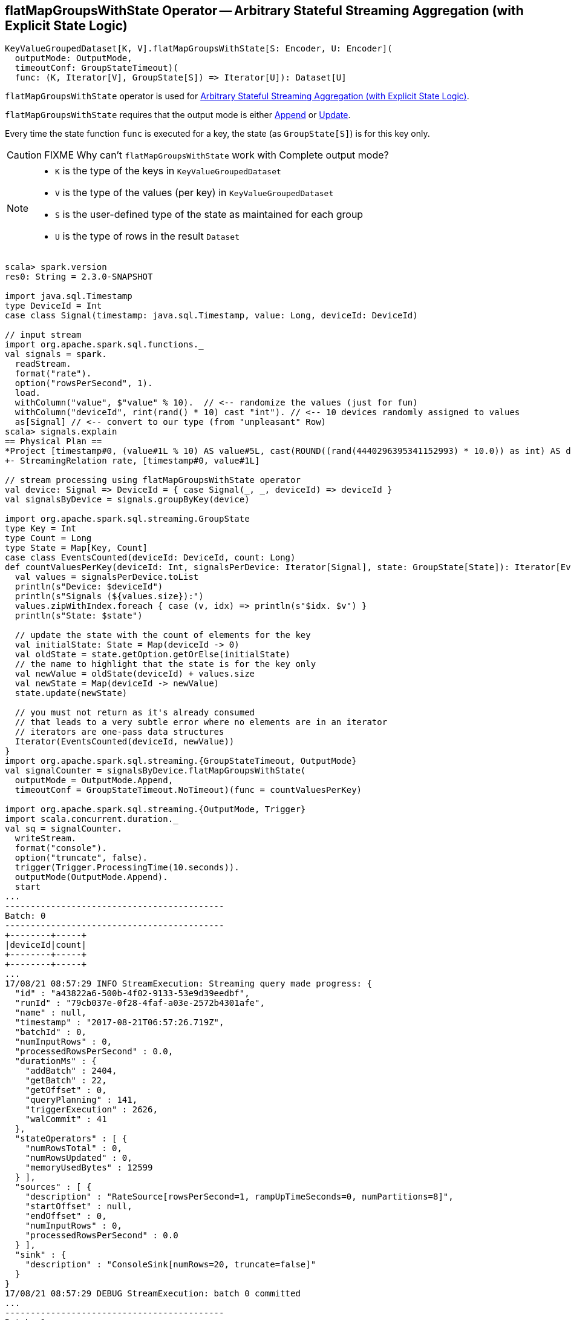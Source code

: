 == [[flatMapGroupsWithState]] flatMapGroupsWithState Operator -- Arbitrary Stateful Streaming Aggregation (with Explicit State Logic)

[source, scala]
----
KeyValueGroupedDataset[K, V].flatMapGroupsWithState[S: Encoder, U: Encoder](
  outputMode: OutputMode,
  timeoutConf: GroupStateTimeout)(
  func: (K, Iterator[V], GroupState[S]) => Iterator[U]): Dataset[U]
----

`flatMapGroupsWithState` operator is used for <<spark-sql-arbitrary-stateful-streaming-aggregation.adoc#, Arbitrary Stateful Streaming Aggregation (with Explicit State Logic)>>.

`flatMapGroupsWithState` requires that the output mode is either <<spark-sql-streaming-OutputMode.adoc#Append, Append>> or <<spark-sql-streaming-OutputMode.adoc#Update, Update>>.

Every time the state function `func` is executed for a key, the state (as `GroupState[S]`) is for this key only.

CAUTION: FIXME Why can't `flatMapGroupsWithState` work with Complete output mode?

[NOTE]
====
* `K` is the type of the keys in `KeyValueGroupedDataset`

* `V` is the type of the values (per key) in `KeyValueGroupedDataset`

* `S` is the user-defined type of the state as maintained for each group

* `U` is the type of rows in the result `Dataset`
====

[source, scala]
----
scala> spark.version
res0: String = 2.3.0-SNAPSHOT

import java.sql.Timestamp
type DeviceId = Int
case class Signal(timestamp: java.sql.Timestamp, value: Long, deviceId: DeviceId)

// input stream
import org.apache.spark.sql.functions._
val signals = spark.
  readStream.
  format("rate").
  option("rowsPerSecond", 1).
  load.
  withColumn("value", $"value" % 10).  // <-- randomize the values (just for fun)
  withColumn("deviceId", rint(rand() * 10) cast "int"). // <-- 10 devices randomly assigned to values
  as[Signal] // <-- convert to our type (from "unpleasant" Row)
scala> signals.explain
== Physical Plan ==
*Project [timestamp#0, (value#1L % 10) AS value#5L, cast(ROUND((rand(4440296395341152993) * 10.0)) as int) AS deviceId#9]
+- StreamingRelation rate, [timestamp#0, value#1L]

// stream processing using flatMapGroupsWithState operator
val device: Signal => DeviceId = { case Signal(_, _, deviceId) => deviceId }
val signalsByDevice = signals.groupByKey(device)

import org.apache.spark.sql.streaming.GroupState
type Key = Int
type Count = Long
type State = Map[Key, Count]
case class EventsCounted(deviceId: DeviceId, count: Long)
def countValuesPerKey(deviceId: Int, signalsPerDevice: Iterator[Signal], state: GroupState[State]): Iterator[EventsCounted] = {
  val values = signalsPerDevice.toList
  println(s"Device: $deviceId")
  println(s"Signals (${values.size}):")
  values.zipWithIndex.foreach { case (v, idx) => println(s"$idx. $v") }
  println(s"State: $state")

  // update the state with the count of elements for the key
  val initialState: State = Map(deviceId -> 0)
  val oldState = state.getOption.getOrElse(initialState)
  // the name to highlight that the state is for the key only
  val newValue = oldState(deviceId) + values.size
  val newState = Map(deviceId -> newValue)
  state.update(newState)

  // you must not return as it's already consumed
  // that leads to a very subtle error where no elements are in an iterator
  // iterators are one-pass data structures
  Iterator(EventsCounted(deviceId, newValue))
}
import org.apache.spark.sql.streaming.{GroupStateTimeout, OutputMode}
val signalCounter = signalsByDevice.flatMapGroupsWithState(
  outputMode = OutputMode.Append,
  timeoutConf = GroupStateTimeout.NoTimeout)(func = countValuesPerKey)

import org.apache.spark.sql.streaming.{OutputMode, Trigger}
import scala.concurrent.duration._
val sq = signalCounter.
  writeStream.
  format("console").
  option("truncate", false).
  trigger(Trigger.ProcessingTime(10.seconds)).
  outputMode(OutputMode.Append).
  start
...
-------------------------------------------
Batch: 0
-------------------------------------------
+--------+-----+
|deviceId|count|
+--------+-----+
+--------+-----+
...
17/08/21 08:57:29 INFO StreamExecution: Streaming query made progress: {
  "id" : "a43822a6-500b-4f02-9133-53e9d39eedbf",
  "runId" : "79cb037e-0f28-4faf-a03e-2572b4301afe",
  "name" : null,
  "timestamp" : "2017-08-21T06:57:26.719Z",
  "batchId" : 0,
  "numInputRows" : 0,
  "processedRowsPerSecond" : 0.0,
  "durationMs" : {
    "addBatch" : 2404,
    "getBatch" : 22,
    "getOffset" : 0,
    "queryPlanning" : 141,
    "triggerExecution" : 2626,
    "walCommit" : 41
  },
  "stateOperators" : [ {
    "numRowsTotal" : 0,
    "numRowsUpdated" : 0,
    "memoryUsedBytes" : 12599
  } ],
  "sources" : [ {
    "description" : "RateSource[rowsPerSecond=1, rampUpTimeSeconds=0, numPartitions=8]",
    "startOffset" : null,
    "endOffset" : 0,
    "numInputRows" : 0,
    "processedRowsPerSecond" : 0.0
  } ],
  "sink" : {
    "description" : "ConsoleSink[numRows=20, truncate=false]"
  }
}
17/08/21 08:57:29 DEBUG StreamExecution: batch 0 committed
...
-------------------------------------------
Batch: 1
-------------------------------------------
Device: 3
Signals (1):
0. Signal(2017-08-21 08:57:27.682,1,3)
State: GroupState(<undefined>)
Device: 8
Signals (1):
0. Signal(2017-08-21 08:57:26.682,0,8)
State: GroupState(<undefined>)
Device: 7
Signals (1):
0. Signal(2017-08-21 08:57:28.682,2,7)
State: GroupState(<undefined>)
+--------+-----+
|deviceId|count|
+--------+-----+
|3       |1    |
|8       |1    |
|7       |1    |
+--------+-----+
...
17/08/21 08:57:31 INFO StreamExecution: Streaming query made progress: {
  "id" : "a43822a6-500b-4f02-9133-53e9d39eedbf",
  "runId" : "79cb037e-0f28-4faf-a03e-2572b4301afe",
  "name" : null,
  "timestamp" : "2017-08-21T06:57:30.004Z",
  "batchId" : 1,
  "numInputRows" : 3,
  "inputRowsPerSecond" : 0.91324200913242,
  "processedRowsPerSecond" : 2.2388059701492535,
  "durationMs" : {
    "addBatch" : 1245,
    "getBatch" : 22,
    "getOffset" : 0,
    "queryPlanning" : 23,
    "triggerExecution" : 1340,
    "walCommit" : 44
  },
  "stateOperators" : [ {
    "numRowsTotal" : 3,
    "numRowsUpdated" : 3,
    "memoryUsedBytes" : 18095
  } ],
  "sources" : [ {
    "description" : "RateSource[rowsPerSecond=1, rampUpTimeSeconds=0, numPartitions=8]",
    "startOffset" : 0,
    "endOffset" : 3,
    "numInputRows" : 3,
    "inputRowsPerSecond" : 0.91324200913242,
    "processedRowsPerSecond" : 2.2388059701492535
  } ],
  "sink" : {
    "description" : "ConsoleSink[numRows=20, truncate=false]"
  }
}
17/08/21 08:57:31 DEBUG StreamExecution: batch 1 committed
...
-------------------------------------------
Batch: 2
-------------------------------------------
Device: 1
Signals (1):
0. Signal(2017-08-21 08:57:36.682,0,1)
State: GroupState(<undefined>)
Device: 3
Signals (2):
0. Signal(2017-08-21 08:57:32.682,6,3)
1. Signal(2017-08-21 08:57:35.682,9,3)
State: GroupState(Map(3 -> 1))
Device: 5
Signals (1):
0. Signal(2017-08-21 08:57:34.682,8,5)
State: GroupState(<undefined>)
Device: 4
Signals (1):
0. Signal(2017-08-21 08:57:29.682,3,4)
State: GroupState(<undefined>)
Device: 8
Signals (2):
0. Signal(2017-08-21 08:57:31.682,5,8)
1. Signal(2017-08-21 08:57:33.682,7,8)
State: GroupState(Map(8 -> 1))
Device: 7
Signals (2):
0. Signal(2017-08-21 08:57:30.682,4,7)
1. Signal(2017-08-21 08:57:37.682,1,7)
State: GroupState(Map(7 -> 1))
Device: 0
Signals (1):
0. Signal(2017-08-21 08:57:38.682,2,0)
State: GroupState(<undefined>)
+--------+-----+
|deviceId|count|
+--------+-----+
|1       |1    |
|3       |3    |
|5       |1    |
|4       |1    |
|8       |3    |
|7       |3    |
|0       |1    |
+--------+-----+
...
17/08/21 08:57:41 INFO StreamExecution: Streaming query made progress: {
  "id" : "a43822a6-500b-4f02-9133-53e9d39eedbf",
  "runId" : "79cb037e-0f28-4faf-a03e-2572b4301afe",
  "name" : null,
  "timestamp" : "2017-08-21T06:57:40.005Z",
  "batchId" : 2,
  "numInputRows" : 10,
  "inputRowsPerSecond" : 0.9999000099990002,
  "processedRowsPerSecond" : 9.242144177449168,
  "durationMs" : {
    "addBatch" : 1032,
    "getBatch" : 8,
    "getOffset" : 0,
    "queryPlanning" : 19,
    "triggerExecution" : 1082,
    "walCommit" : 21
  },
  "stateOperators" : [ {
    "numRowsTotal" : 7,
    "numRowsUpdated" : 7,
    "memoryUsedBytes" : 19023
  } ],
  "sources" : [ {
    "description" : "RateSource[rowsPerSecond=1, rampUpTimeSeconds=0, numPartitions=8]",
    "startOffset" : 3,
    "endOffset" : 13,
    "numInputRows" : 10,
    "inputRowsPerSecond" : 0.9999000099990002,
    "processedRowsPerSecond" : 9.242144177449168
  } ],
  "sink" : {
    "description" : "ConsoleSink[numRows=20, truncate=false]"
  }
}
17/08/21 08:57:41 DEBUG StreamExecution: batch 2 committed

// In the end...
sq.stop

// Use stateOperators to access the stats
scala> println(sq.lastProgress.stateOperators(0).prettyJson)
{
  "numRowsTotal" : 7,
  "numRowsUpdated" : 7,
  "memoryUsedBytes" : 19023
}
----

Internally, `flatMapGroupsWithState` operator creates a `Dataset` with link:spark-sql-streaming-FlatMapGroupsWithState.adoc#apply[FlatMapGroupsWithState] unary logical operator.

[source, scala]
----
scala> :type signalCounter
org.apache.spark.sql.Dataset[EventsCounted]
scala> println(signalCounter.queryExecution.logical.numberedTreeString)
00 'SerializeFromObject [assertnotnull(assertnotnull(input[0, $line27.$read$$iw$$iw$EventsCounted, true])).deviceId AS deviceId#25, assertnotnull(assertnotnull(input[0, $line27.$read$$iw$$iw$EventsCounted, true])).count AS count#26L]
01 +- 'FlatMapGroupsWithState <function3>, unresolveddeserializer(upcast(getcolumnbyordinal(0, IntegerType), IntegerType, - root class: "scala.Int"), value#20), unresolveddeserializer(newInstance(class $line17.$read$$iw$$iw$Signal), timestamp#0, value#5L, deviceId#9), [value#20], [timestamp#0, value#5L, deviceId#9], obj#24: $line27.$read$$iw$$iw$EventsCounted, class[value[0]: map<int,bigint>], Append, false, NoTimeout
02    +- AppendColumns <function1>, class $line17.$read$$iw$$iw$Signal, [StructField(timestamp,TimestampType,true), StructField(value,LongType,false), StructField(deviceId,IntegerType,false)], newInstance(class $line17.$read$$iw$$iw$Signal), [input[0, int, false] AS value#20]
03       +- Project [timestamp#0, value#5L, cast(ROUND((rand(4440296395341152993) * cast(10 as double))) as int) AS deviceId#9]
04          +- Project [timestamp#0, (value#1L % cast(10 as bigint)) AS value#5L]
05             +- StreamingRelation DataSource(org.apache.spark.sql.SparkSession@385c6d6b,rate,List(),None,List(),None,Map(rowsPerSecond -> 1),None), rate, [timestamp#0, value#1L]

scala> signalCounter.explain
== Physical Plan ==
*SerializeFromObject [assertnotnull(input[0, $line27.$read$$iw$$iw$EventsCounted, true]).deviceId AS deviceId#25, assertnotnull(input[0, $line27.$read$$iw$$iw$EventsCounted, true]).count AS count#26L]
+- FlatMapGroupsWithState <function3>, value#20: int, newInstance(class $line17.$read$$iw$$iw$Signal), [value#20], [timestamp#0, value#5L, deviceId#9], obj#24: $line27.$read$$iw$$iw$EventsCounted, StatefulOperatorStateInfo(<unknown>,50c7ece5-0716-4e43-9b56-09842db8baf1,0,0), class[value[0]: map<int,bigint>], Append, NoTimeout, 0, 0
   +- *Sort [value#20 ASC NULLS FIRST], false, 0
      +- Exchange hashpartitioning(value#20, 200)
         +- AppendColumns <function1>, newInstance(class $line17.$read$$iw$$iw$Signal), [input[0, int, false] AS value#20]
            +- *Project [timestamp#0, (value#1L % 10) AS value#5L, cast(ROUND((rand(4440296395341152993) * 10.0)) as int) AS deviceId#9]
               +- StreamingRelation rate, [timestamp#0, value#1L]
----

`flatMapGroupsWithState` reports a `IllegalArgumentException` when the input `outputMode` is neither `Append` nor `Update`.

```
scala> val result = signalsByDevice.flatMapGroupsWithState(
     |   outputMode = OutputMode.Complete,
     |   timeoutConf = GroupStateTimeout.NoTimeout)(func = stateFn)
java.lang.IllegalArgumentException: The output mode of function should be append or update
  at org.apache.spark.sql.KeyValueGroupedDataset.flatMapGroupsWithState(KeyValueGroupedDataset.scala:381)
  ... 54 elided
```

CAUTION: FIXME Examples for append and update output modes (to demo the difference)

CAUTION: FIXME Examples for `GroupStateTimeout.EventTimeTimeout` with `withWatermark` operator
